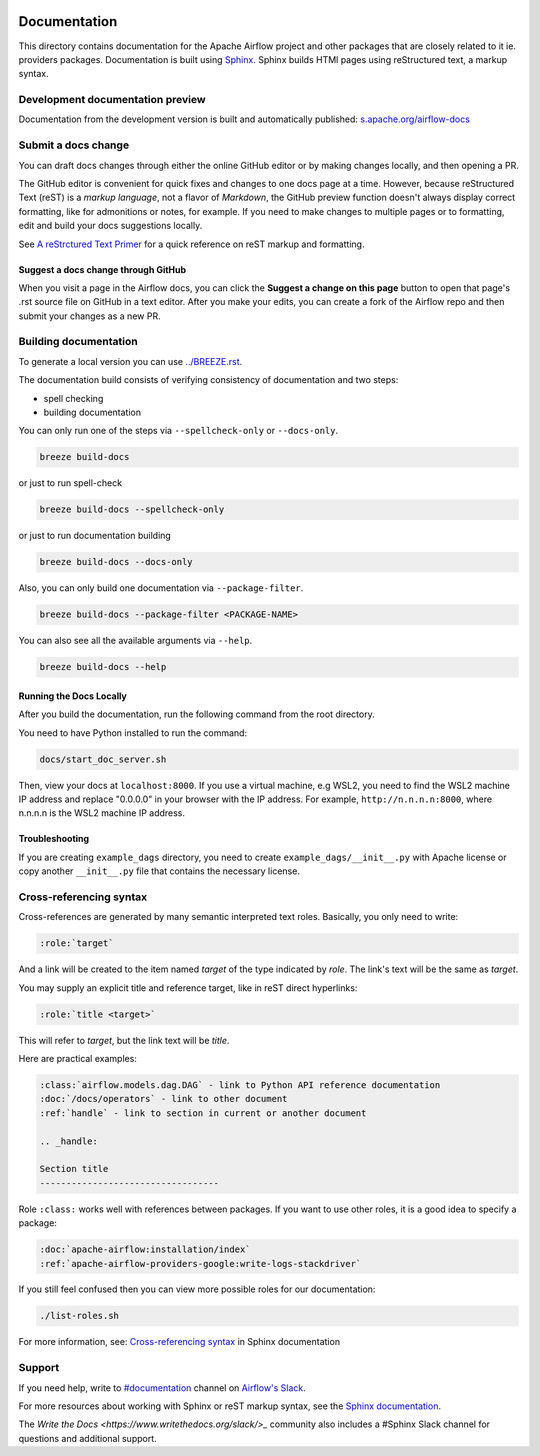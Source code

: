  .. Licensed to the Apache Software Foundation (ASF) under one
    or more contributor license agreements.  See the NOTICE file
    distributed with this work for additional information
    regarding copyright ownership.  The ASF licenses this file
    to you under the Apache License, Version 2.0 (the
    "License"); you may not use this file except in compliance
    with the License.  You may obtain a copy of the License at

 ..   http://www.apache.org/licenses/LICENSE-2.0

 .. Unless required by applicable law or agreed to in writing,
    software distributed under the License is distributed on an
    "AS IS" BASIS, WITHOUT WARRANTIES OR CONDITIONS OF ANY
    KIND, either express or implied.  See the License for the
    specific language governing permissions and limitations
    under the License.

Documentation
#############

This directory contains documentation for the Apache Airflow project and other packages that are closely related to it ie. providers packages.  Documentation is built using `Sphinx <https://www.sphinx-doc.org/>`__. Sphinx builds HTMl pages using reStructured text, a markup syntax.

Development documentation preview
==================================

Documentation from the development version is built and automatically published: `s.apache.org/airflow-docs <https://s.apache.org/airflow-docs>`_

Submit a docs change
====================

You can draft docs changes through either the online GitHub editor or by making changes locally, and then opening a PR.

The GitHub editor is convenient for quick fixes and changes to one docs page at a time. However, because reStructured Text (reST) is a *markup language*, not a flavor of *Markdown*, the GitHub preview function doesn't always display correct formatting, like for admonitions or notes, for example. If you need to make changes to multiple pages or to formatting, edit and build your docs suggestions locally.

See `A reStrctured Text Primer <https://www.sphinx-doc.org/en/master/usage/restructuredtext/basics.html>`_ for a quick reference on reST markup and formatting.

Suggest a docs change through GitHub
------------------------------------

When you visit a page in the Airflow docs, you can click the **Suggest a change on this page** button to open that page's .rst source file on GitHub in a text editor. After you make your edits, you can create a fork of the Airflow repo and then submit your changes as a new PR. 

Building documentation
======================

To generate a local version you can use `<../BREEZE.rst>`_.

The documentation build consists of verifying consistency of documentation and two steps:

* spell checking
* building documentation

You can only run one of the steps via ``--spellcheck-only`` or ``--docs-only``.

.. code-block:: bash

    breeze build-docs

or just to run spell-check

.. code-block:: bash

     breeze build-docs --spellcheck-only

or just to run documentation building

.. code-block:: bash

     breeze build-docs --docs-only

Also, you can only build one documentation via ``--package-filter``.

.. code-block:: bash

    breeze build-docs --package-filter <PACKAGE-NAME>

You can also see all the available arguments via ``--help``.

.. code-block:: bash

    breeze build-docs --help

Running the Docs Locally
------------------------

After you build the documentation, run the following command from the root directory.

You need to have Python installed to run the command:

.. code-block:: bash

    docs/start_doc_server.sh


Then, view your docs at ``localhost:8000``. If you use a virtual machine, e.g WSL2,
you need to find the WSL2 machine IP address and replace "0.0.0.0" in your browser with the IP address. For example, 
``http://n.n.n.n:8000``, where n.n.n.n is the WSL2 machine IP address.

Troubleshooting
---------------

If you are creating ``example_dags`` directory, you need to create ``example_dags/__init__.py`` with Apache
license or copy another ``__init__.py`` file that contains the necessary license.

Cross-referencing syntax
========================

Cross-references are generated by many semantic interpreted text roles.
Basically, you only need to write:

.. code-block:: rst

    :role:`target`

And a link will be
created to the item named *target* of the type indicated by *role*. The link's
text will be the same as *target*.

You may supply an explicit title and reference target, like in reST direct
hyperlinks:

.. code-block:: rst

    :role:`title <target>`

This will refer to *target*, but the link text will be *title*.

Here are practical examples:

.. code-block:: rst

    :class:`airflow.models.dag.DAG` - link to Python API reference documentation
    :doc:`/docs/operators` - link to other document
    :ref:`handle` - link to section in current or another document

    .. _handle:

    Section title
    ----------------------------------

Role ``:class:`` works well with references between packages. If you want to use other roles, it is a good idea to specify a package:

.. code-block:: rst

    :doc:`apache-airflow:installation/index`
    :ref:`apache-airflow-providers-google:write-logs-stackdriver`

If you still feel confused then you can view more possible roles for our documentation:

.. code-block:: bash

    ./list-roles.sh

For more information, see: `Cross-referencing syntax <https://www.sphinx-doc.org/en/master/usage/restructuredtext/roles.html>`_ in Sphinx documentation

Support
=======

If you need help, write to `#documentation <https://apache-airflow.slack.com/archives/CJ1LVREHX>`__ channel on `Airflow's Slack <https://s.apache.org/airflow-slack>`__.

For more resources about working with Sphinx or reST markup syntax, see the `Sphinx documentation <https://www.sphinx-doc.org/en/master/usage/quickstart.html>`__. 

The `Write the Docs <https://www.writethedocs.org/slack/>_` community also includes a #Sphinx Slack channel for questions and additional support.
